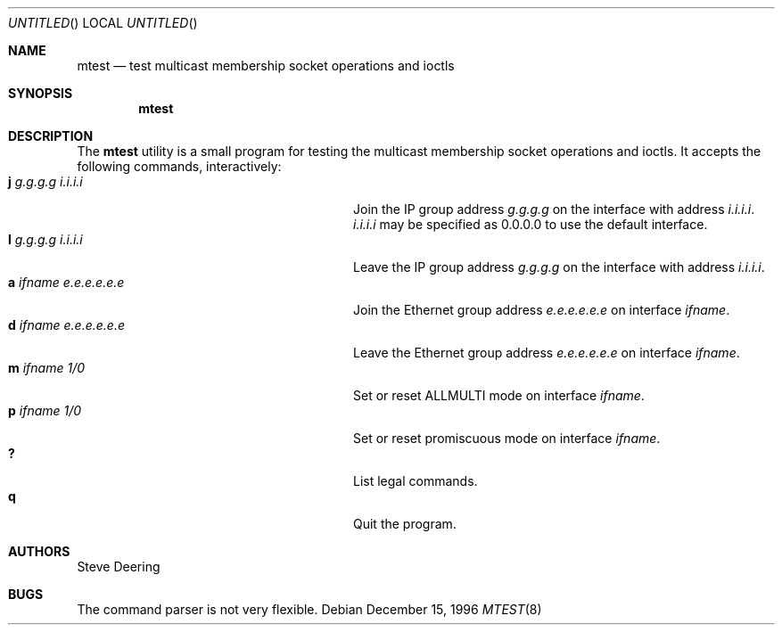 .\"
.\" $FreeBSD: src/usr.sbin/mtest/mtest.8,v 1.8 2004/07/02 23:12:49 ru Exp $
.\"
.\" The following requests are required for all man pages.
.Dd December 15, 1996
.Os
.Dt MTEST 8
.Sh NAME
.Nm mtest
.Nd test multicast membership socket operations and ioctls
.Sh SYNOPSIS
.Nm
.Sh DESCRIPTION
The
.Nm
utility
is a small program for testing the multicast membership socket operations
and ioctls.
It accepts the following commands, interactively:
.Bl -tag -width "a ifname e.e.e.e.e.e" -compact -offset indent
.It Ic j Ar g.g.g.g Ar i.i.i.i
Join the IP group address
.Ar g.g.g.g
on the interface with address
.Ar i.i.i.i .
.Ar i.i.i.i
may be specified as 0.0.0.0 to use the default interface.
.It Ic l Ar g.g.g.g Ar i.i.i.i
Leave the IP group address
.Ar g.g.g.g
on the interface with address
.Ar i.i.i.i .
.It Ic a Ar ifname Ar e.e.e.e.e.e
Join the Ethernet group address
.Ar e.e.e.e.e.e
on interface
.Ar ifname .
.It Ic d Ar ifname Ar e.e.e.e.e.e
Leave the Ethernet group address
.Ar e.e.e.e.e.e
on interface
.Ar ifname .
.It Ic m Ar ifname Ar 1/0
Set or reset ALLMULTI mode on interface
.Ar ifname .
.It Ic p Ar ifname Ar 1/0
Set or reset promiscuous mode on interface
.Ar ifname .
.It Ic ?\&
List legal commands.
.It Ic q
Quit the program.
.El
.\" .Sh SEE ALSO
.Sh AUTHORS
.An Steve Deering
.Sh BUGS
The command parser is not very flexible.
